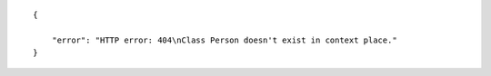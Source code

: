 .. highlight:: json

::

    {

        "error": "HTTP error: 404\nClass Person doesn't exist in context place."
    }


